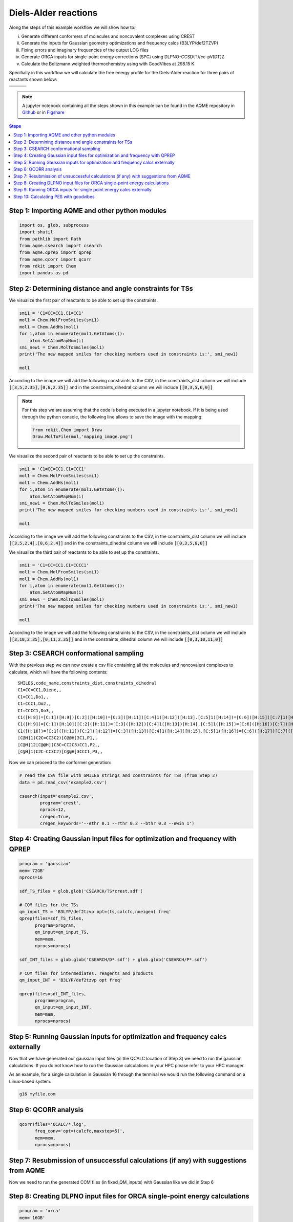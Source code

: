 .. |pair_1| image:: ../../images/diels_alder_1.png
   :width: 300

.. |pair_1_map| image:: ../../images/diels_alder_1_map.png
   :width: 300

.. |pair_2| image:: ../../images/diels_alder_2.png
   :width: 300

.. |pair_2_map| image:: ../../images/diels_alder_2_map.png
   :width: 300

.. |pair_3| image:: ../../images/diels_alder_3.png
   :width: 300

.. |pair_3_map| image:: ../../images/diels_alder_3_map.png
   :width: 300

.. |profile| image:: ../../images/diels_alder_profile.png
   :width: 500


Diels-Alder reactions
=====================

Along the steps of this example workflow we will show how to: 

i)   Generate different conformers of molecules and noncovalent complexes using CREST
ii)  Generate the inputs for Gaussian geometry optimizations and frequency calcs
     (B3LYP/def2TZVP)
iii) Fixing errors and imaginary frequencies of the output LOG files
iv)  Generate ORCA inputs for single-point energy corrections (SPC) using
     DLPNO-CCSD(T)/cc-pV(DT)Z
v)   Calculate the Boltzmann weighted thermochemistry using with GoodVibes at
     298.15 K

Specifially in this workflow we will calculate the free energy profile 
for the Diels-Alder reaction for three pairs of reactants shown below:

+--------------------------------+---------------------------------+----------------------------------+
| .. centered:: **Reactants 1**  | .. centered:: **Reactants 2**   | .. centered:: **Reactants 3**    |
+--------------------------------+---------------------------------+----------------------------------+
| .. centered:: C1=CC=CC1.C1=CC1 | .. centered:: C1=CC=CC1.C1=CCC1 | .. centered:: C1=CC=CC1.C1=CCCC1 |
+--------------------------------+---------------------------------+----------------------------------+
| .. centered::  |pair_1|        | .. centered::  |pair_2|         | .. centered::  |pair_3|          |
+--------------------------------+---------------------------------+----------------------------------+

.. note::

   A jupyter notebook containing all the steps shown in this example can be found 
   in the AQME repository in `Github  <https://github.com/jvalegre/aqme>`__ or in 
   `Figshare <https://figshare.com/articles/dataset/AQME_paper_examples/20043665/11>`__

.. contents:: Steps
   :local:


Step 1: Importing AQME and other python modules
-----------------------------------------------

.. code:: python

    import os, glob, subprocess
    import shutil
    from pathlib import Path
    from aqme.csearch import csearch
    from aqme.qprep import qprep
    from aqme.qcorr import qcorr
    from rdkit import Chem
    import pandas as pd

Step 2: Determining distance and angle constraints for TSs
----------------------------------------------------------


We visualize the first pair of reactants to be able to set up the constraints. 

.. code:: python

    smi1 = 'C1=CC=CC1.C1=CC1'
    mol1 = Chem.MolFromSmiles(smi1)
    mol1 = Chem.AddHs(mol1)
    for i,atom in enumerate(mol1.GetAtoms()):
        atom.SetAtomMapNum(i)
    smi_new1 = Chem.MolToSmiles(mol1)
    print('The new mapped smiles for checking numbers used in constraints is:', smi_new1)
    
    mol1

.. centered::  |pair_1_map|

According to the image we will add the following constraints to the CSV, in the 
constraints_dist column we will include :code:`[[3,5,2.35],[0,6,2.35]]` and in 
the constraints_dihedral column we will include :code:`[[0,3,5,6,0]]`

.. note:: 
   
   For this step we are assuming that the code is being executed in a 
   jupyter notebook. If it is being used through the python console, the
   following line allows to save the image with the mapping: 

   .. code:: python 
       
       from rdkit.Chem import Draw
       Draw.MolToFile(mol,'mapping_image.png')


We visualize the second pair of reactants to be able to set up the constraints. 

.. code:: python

    smi1 = 'C1=CC=CC1.C1=CCC1'
    mol1 = Chem.MolFromSmiles(smi1)
    mol1 = Chem.AddHs(mol1)
    for i,atom in enumerate(mol1.GetAtoms()):
        atom.SetAtomMapNum(i)
    smi_new1 = Chem.MolToSmiles(mol1)
    print('The new mapped smiles for checking numbers used in constraints is:', smi_new1)
    
    mol1

.. centered::  |pair_2_map|

According to the image we will add the following constraints to the CSV, in the 
constraints_dist column we will include :code:`[[3,5,2.4],[0,6,2.4]]` and in 
the constraints_dihedral column we will include :code:`[[0,3,5,6,0]]`

We visualize the third pair of reactants to be able to set up the constraints. 

.. code:: python

    smi1 = 'C1=CC=CC1.C1=CCCC1'
    mol1 = Chem.MolFromSmiles(smi1)
    mol1 = Chem.AddHs(mol1)
    for i,atom in enumerate(mol1.GetAtoms()):
        atom.SetAtomMapNum(i)
    smi_new1 = Chem.MolToSmiles(mol1)
    print('The new mapped smiles for checking numbers used in constraints is:', smi_new1)
    
    mol1

.. centered:: |pair_3_map|

According to the image we will add the following constraints to the CSV, in the 
constraints_dist column we will include :code:`[[3,10,2.35],[0,11,2.35]]` and in 
the constraints_dihedral column we will include :code:`[[0,3,10,11,0]]`


Step 3: CSEARCH conformational sampling
---------------------------------------

With the previous step we can now create a csv file containing all the molecules
and noncovalent complexes to calculate, which will have the following contents: 

:: 
   
   SMILES,code_name,constraints_dist,constraints_dihedral
   C1=CC=CC1,Diene,,
   C1=CC1,Do1,,
   C1=CCC1,Do2,,
   C1=CCCC1,Do3,,
   C1([H:8])=[C:1]([H:9])[C:2]([H:10])=[C:3]([H:11])[C:4]1([H:12])[H:13].[C:5]1([H:14])=[C:6]([H:15])[C:7]1([H:16])[H:17],TS1,"[[3,5,2.35],[0,6,2.35]]","[[0,3,5,6,0]]"
   C1([H:9])=[C:1]([H:10])[C:2]([H:11])=[C:3]([H:12])[C:4]1([H:13])[H:14].[C:5]1([H:15])=[C:6]([H:16])[C:7]([H:17])([H:18])[C:8]1([H:19])[H:20],TS2,"[[3,5,2.4],[0,6,2.4]]","[[0,3,5,6,0]]"
   C1([H:10])=[C:1]([H:11])[C:2]([H:12])=[C:3]([H:13])[C:4]1([H:14])[H:15].[C:5]1([H:16])=[C:6]([H:17])[C:7]([H:18])([H:19])[C:8]([H:20])([H:21])[C:9]1([H:22])[H:23],TS3,"[[3,5,2.35],[0,6,2.35]]","[[0,3,5,6,0]]"
   [C@H]1(C2C=CC3C2)[C@@H]3C1,P1,,
   [C@H]12[C@@H](C3C=CC2C3)CC1,P2,,
   [C@H]1(C2C=CC3C2)[C@@H]3CCC1,P3,,

Now we can proceed to the conformer generation:

.. code:: python

    # read the CSV file with SMILES strings and constraints for TSs (from Step 2)
    data = pd.read_csv('example2.csv')
    
    csearch(input='example2.csv',
            program='crest',
            nprocs=12,
            cregen=True,
            cregen_keywords='--ethr 0.1 --rthr 0.2 --bthr 0.3 --ewin 1')

Step 4: Creating Gaussian input files for optimization and frequency with QPREP
-------------------------------------------------------------------------------

.. code:: python

    program = 'gaussian'
    mem='72GB'
    nprocs=16
    
    sdf_TS_files = glob.glob('CSEARCH/TS*crest.sdf')

    # COM files for the TSs
    qm_input_TS = 'B3LYP/def2tzvp opt=(ts,calcfc,noeigen) freq'
    qprep(files=sdf_TS_files,
          program=program,
          qm_input=qm_input_TS,
          mem=mem,
          nprocs=nprocs)
    
    sdf_INT_files = glob.glob('CSEARCH/D*.sdf') + glob.glob('CSEARCH/P*.sdf')
    
    # COM files for intermediates, reagents and products
    qm_input_INT = 'B3LYP/def2tzvp opt freq'
    
    qprep(files=sdf_INT_files,
          program=program,
          qm_input=qm_input_INT,
          mem=mem,
          nprocs=nprocs)

Step 5: Running Gaussian inputs for optimization and frequency calcs externally
-------------------------------------------------------------------------------

Now that we have generated our gaussian input files (in the QCALC location 
of Step 3) we need to run the gaussian calculations. If you do not know how to 
run the Gaussian calculations in your HPC please refer to your HPC manager. 

As an example, for a single calculation in Gaussian 16 through the terminal we 
would run the following command on a Linux-based system: 

.. code:: shell

    g16 myfile.com


Step 6: QCORR analysis
----------------------

.. code:: python

    qcorr(files='QCALC/*.log',
          freq_conv='opt=(calcfc,maxstep=5)',
          mem=mem,
          nprocs=nprocs)

Step 7: Resubmission of unsuccessful calculations (if any) with suggestions from AQME
-------------------------------------------------------------------------------------

Now we need to run the generated COM files (in fixed_QM_inputs) with Gaussian 
like we did in Step 6

Step 8: Creating DLPNO input files for ORCA single-point energy calculations
----------------------------------------------------------------------------

.. code:: python

    program = 'orca'
    mem='16GB'
    nprocs=8
    
    qm_files = os.getcwd()+'/QCALC/success/*.log' # LOG files from Steps 6 and 8
    destination =  os.getcwd()+'/SP' # folder where the ORCA output files are generated
    
    # keyword lines for ORCA inputs
    qm_input = r'''
    DLPNO-CCSD(T) def2-tzvpp def2-tzvpp/C
    %scf maxiter 500
    end
    % mdci
    Density None
    end
    % elprop
    Dipole False
    end'''.lstrip()
    
    qprep(destination=destination,
          files=qm_files,
          program=program,
          qm_input=qm_input,
          mem=mem,
          nprocs=nprocs,
          suffix='DLPNO')

Step 9: Running ORCA inputs for single point energy calcs externally
--------------------------------------------------------------------

Now we need to run the generated inp files (in sp_path) with ORCA 
(similarly to how we did in Step 4)

Step 10: Calculating PES with goodvibes
---------------------------------------

for this step we will need to have a yaml file to use as input for goodvibes. 
The contents of the yaml file are: 

.. code:: yaml
   
   --- # PES
   # Double S addition
      Reaction1: [Diene+Do1, TS1, P1] 
      Reaction2: [Diene+Do2, TS2, P2] 
      Reaction3: [Diene+Do3, TS3, P3] 
      
   
   --- # SPECIES
       Diene     : Diene*
      Do1     : Do1*
      TS1     : TS1*
      P1    : P1*
      Do2     : Do2*
      TS2     : TS2*
      P2    : P2*
      Do3    : Do3*
      TS3     : TS3*
      P3   : P3*
     
   
   --- # FORMAT
      dec : 1
      units: kcal/mol
      dpi : 300
      color : #1b8bb9,#e5783d,#386e30

With this file we can now generate the profile.

.. code:: python

    # folder where the OUT files from Step 10 are generated
    orca_files = os.getcwd()+'/SP/*.out' 
    
    # copy all the Gaussian LOG files and the ORCA OUT files into a new folder 
    # called GoodVibes_analysis (necessary to apply SPC corrections)

    opt_files = glob.glob(qm_files)
    spc_files = glob.glob(orca_files)
    all_files = opt_files + spc_files
    
    w_dir_main  = Path(os.getcwd())
    GV_folder = w_dir_main.joinpath('GoodVibes_analysis')
    GV_folder.mkdir(exist_ok=True, parents=True)
    
    for file in all_files:
        shutil.copy(file, GV_folder)
    
    # run GoodVibes
    os.chdir(GV_folder)
    command = 'python -m goodvibes --xyz --pes ../pes.yaml --graph ../pes.yaml -c 1 --spc DLPNO *.log'
    subprocess.run(command.split())
    os.chdir(w_dir_main)

.. centered:: |profile|
